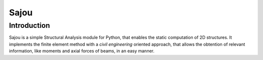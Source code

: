 Sajou
========================

Introduction
------------
Sajou is a simple Structural Analysis module for Python, that enables the static computation of 2D structures.
It implements the finite element method with a *civil engineering* oriented approach, that allows the obtention of relevant information,
like moments and axial forces of beams, in an easy manner.


